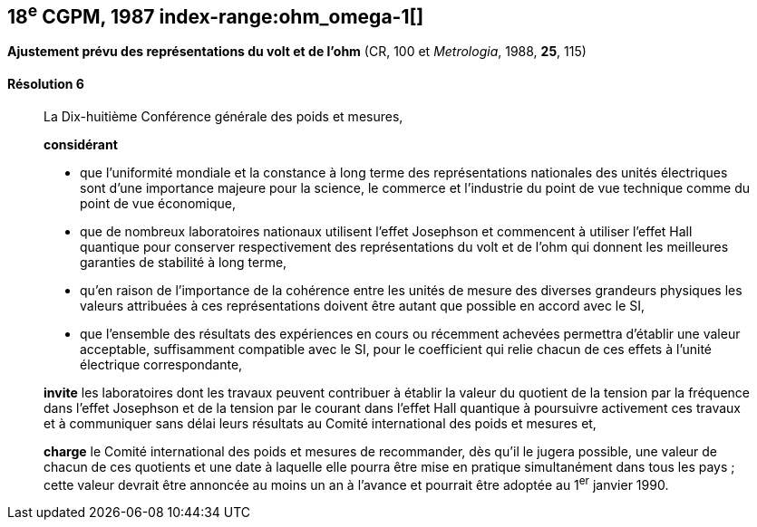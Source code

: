 [[cgpm18e1987]]
== 18^e^ CGPM, 1987 index-range:ohm_omega-1[(((ohm (stem:["unitsml(Ohm)"]))))] (((volt (stem:["unitsml(V)"]))))

[[cgpm18e1987r6]]
=== {blank}

[.variant-title,type=quoted]
*Ajustement prévu des représentations du volt et de l’ohm* (CR, 100 et _Metrologia_, 1988, *25*, 115)

[[cgpm18e1987r6r6]]
==== Résolution 6
____

La Dix-huitième Conférence générale des poids et mesures,

*considérant*

* que l’uniformité mondiale et la constance à long terme des représentations nationales des
unités électriques sont d’une importance majeure pour la science, le commerce et l’industrie du
point de vue technique comme du point de vue économique, (((effet,Hall (y compris Hall quantique))))(((effet,Josephson)))
* que de nombreux laboratoires nationaux utilisent l’effet Josephson et commencent à utiliser
l’effet Hall quantique pour conserver respectivement des représentations du volt et de l’ohm(((ohm (stem:["unitsml(Ohm)"])))) qui
donnent les meilleures garanties de stabilité à long terme,
* qu’en raison de l’importance de la cohérence entre les unités de mesure des diverses
grandeurs physiques les valeurs attribuées à ces représentations doivent être autant que
possible en accord avec le SI,
* que l’ensemble des résultats des expériences en cours ou récemment achevées permettra
d’établir une valeur acceptable, suffisamment compatible avec le SI, pour le coefficient qui relie
chacun de ces effets à l’unité électrique correspondante,

*invite* les laboratoires dont les travaux peuvent contribuer à établir la valeur du quotient de la
tension par la fréquence dans l’effet Josephson et de la tension par le courant dans l’effet Hall
quantique à poursuivre activement ces travaux et à communiquer sans délai leurs résultats au
Comité international des poids et mesures et,

*charge* le Comité international des poids et mesures de recommander, dès qu’il le jugera
possible, une valeur de chacun de ces quotients et une date à laquelle elle pourra être mise en
pratique simultanément dans tous les pays{nbsp}; cette valeur devrait être annoncée au moins un an
à l’avance et pourrait être adoptée au 1^er^ janvier 1990.
____